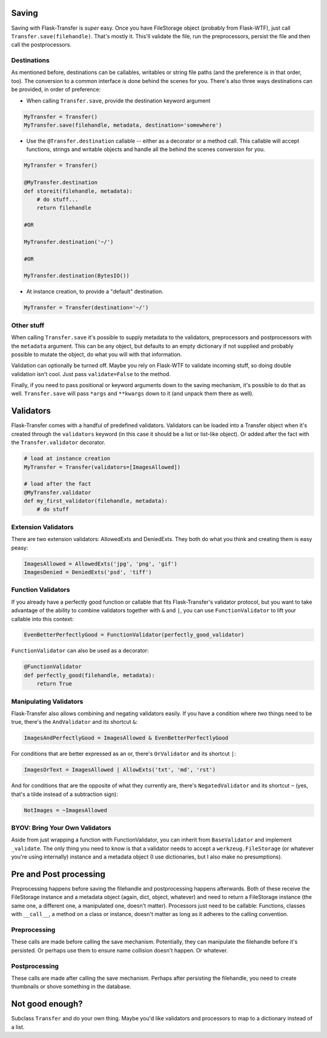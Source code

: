 
Saving
------

Saving with Flask-Transfer is *super* easy. Once you have FileStorage
object (probably from Flask-WTF), just call
``Transfer.save(filehandle)``. That's mostly it. This'll validate the
file, run the preprocessors, persist the file and then call the
postprocessors.

Destinations
~~~~~~~~~~~~

As mentioned before, destinations can be callables, writables or string
file paths (and the preference is in that order, too). The conversion to
a common interface is done behind the scenes for you. There's also three
ways destinations can be provided, in order of preference:

-  When calling ``Transfer.save``, provide the destination keyword
   argument

.. code:: python

    MyTransfer = Transfer()
    MyTransfer.save(filehandle, metadata, destination='somewhere')

-  Use the ``@Transfer.destination`` callable -- either as a decorator
   or a method call. This callable will accept functions, strings and
   writable objects and handle all the behind the scenes conversion for
   you.

.. code:: python

    MyTransfer = Transfer()

    @MyTransfer.destination
    def storeit(filehandle, metadata):
        # do stuff...
        return filehandle

    #OR

    MyTransfer.destination('~/')

    #OR

    MyTransfer.destination(BytesIO())

-  At instance creation, to provide a "default" destination.

.. code:: python

    MyTransfer = Transfer(destination='~/')

Other stuff
~~~~~~~~~~~

When calling ``Transfer.save`` it's possible to supply metadata to the
validators, preprocessors and postprocessors with the ``metadata``
argument. This can be any object, but defaults to an empty dictionary if
not supplied and probably possible to mutate the object, do what you
will with that information.

Validation can optionally be turned off. Maybe you rely on Flask-WTF to
validate incoming stuff, so doing double validation isn't cool. Just
pass ``validate=False`` to the method.

Finally, if you need to pass positional or keyword arguments down to the
saving mechanism, it's possible to do that as well. ``Transfer.save``
will pass ``*args`` and ``**kwargs`` down to it (and unpack them there
as well).

Validators
----------

Flask-Transfer comes with a handful of predefined validators. Validators
can be loaded into a Transfer object when it's created through the
``validators`` keyword (in this case it should be a list or list-like
object). Or added after the fact with the ``Transfer.validator``
decorator.

.. code:: python

    # load at instance creation
    MyTransfer = Transfer(validators=[ImagesAllowed])

    # load after the fact
    @MyTransfer.validator
    def my_first_validator(filehandle, metadata):
        # do stuff

Extension Validators
~~~~~~~~~~~~~~~~~~~~

There are two extension validators: AllowedExts and DeniedExts. They
both do what you think and creating them is easy peasy:

.. code:: python

    ImagesAllowed = AllowedExts('jpg', 'png', 'gif')
    ImagesDenied = DeniedExts('psd', 'tiff')

Function Validators
~~~~~~~~~~~~~~~~~~~

If you already have a perfectly good function or callable that fits
Flask-Transfer's validator protocol, but you want to take advantage of
the ability to combine validators together with ``&`` and ``|``, you can
use ``FunctionValidator`` to lift your callable into this context:

.. code:: python

    EvenBetterPerfectlyGood = FunctionValidator(perfectly_good_validator)

``FunctionValidator`` can also be used as a decorator:

.. code:: python

    @FunctionValidator
    def perfectly_good(filehandle, metadata):
        return True

Manipulating Validators
~~~~~~~~~~~~~~~~~~~~~~~

Flask-Transfer also allows combining and negating validators easily. If
you have a condition where *two* things need to be true, there's the
``AndValidator`` and its shortcut ``&``:

.. code:: python

    ImagesAndPerfectlyGood = ImagesAllowed & EvenBetterPerfectlyGood

For conditions that are better expressed as an or, there's
``OrValidator`` and its shortcut ``|``:

.. code:: python

    ImagesOrText = ImagesAllowed | AllowExts('txt', 'md', 'rst')

And for conditions that are the opposite of what they currently are,
there's ``NegatedValidator`` and its shortcut ``~`` (yes, that's a tilde
instead of a subtraction sign):

.. code:: python

    NotImages = ~ImagesAllowed

BYOV: Bring Your Own Validators
~~~~~~~~~~~~~~~~~~~~~~~~~~~~~~~

Aside from just wrapping a function with FunctionValidator, you can
inherit from ``BaseValidator`` and implement ``_validate``. The only
thing you need to know is that a validator needs to accept a
``werkzeug.FileStorage`` (or whatever you're using internally) instance
and a metadata object (I use dictionaries, but I also make no
presumptions).

Pre and Post processing
-----------------------

Preprocessing happens before saving the filehandle and postprocessing
happens afterwards. Both of these receive the FileStorage instance and a
metadata object (again, dict, object, whatever) and need to return a
FileStorage instance (the same one, a different one, a manipulated one,
doesn't matter). Processors just need to be callable: Functions, classes
with ``__call__``, a method on a class or instance, doesn't matter as
long as it adheres to the calling convention.

Preprocessing
~~~~~~~~~~~~~

These calls are made before calling the save mechanism. Potentially,
they can manipulate the filehandle before it's persisted. Or perhaps use
them to ensure name collision doesn't happen. Or whatever.

Postprocessing
~~~~~~~~~~~~~~

These calls are made after calling the save mechanism. Perhaps after
persisting the filehandle, you need to create thumbnails or shove
something in the database.

Not good enough?
----------------

Subclass ``Transfer`` and do your own thing. Maybe you'd like validators
and processors to map to a dictionary instead of a list.
